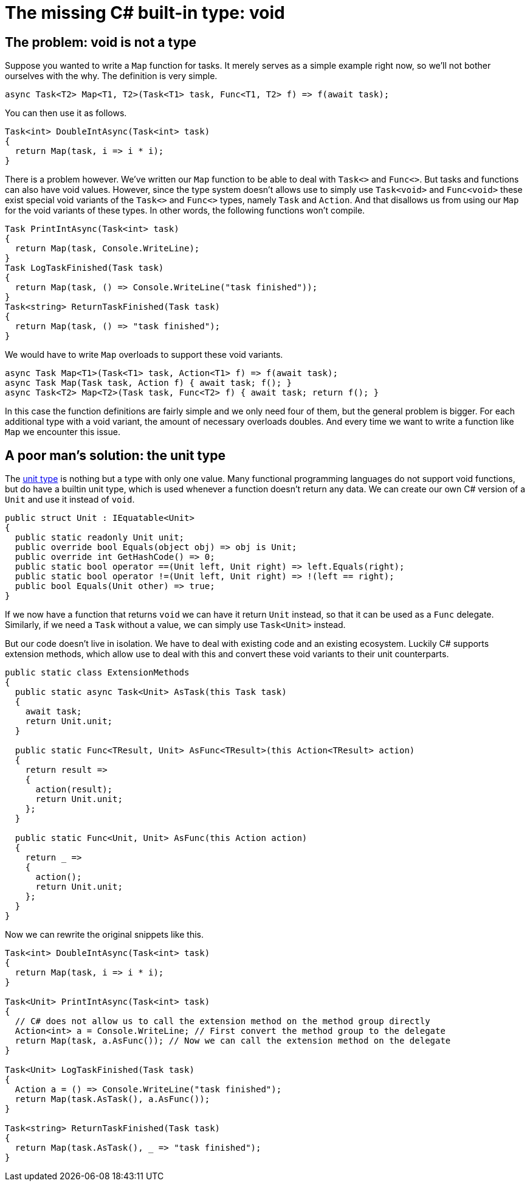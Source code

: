 = The missing C# built-in type: void

## The problem: void is not a type

Suppose you wanted to write a `Map` function for tasks.
It merely serves as a simple example right now, so we'll not bother ourselves with the why.
The definition is very simple.

[source,cs]
....
async Task<T2> Map<T1, T2>(Task<T1> task, Func<T1, T2> f) => f(await task);
....

You can then use it as follows.

[source,cs]
....
Task<int> DoubleIntAsync(Task<int> task)
{
  return Map(task, i => i * i);
}
....

There is a problem however.
We've written our `Map` function to be able to deal with `Task<>` and `Func<>`.
But tasks and functions can also have void values.
However, since the type system doesn't allows use to simply use `Task<void>` and `Func<void>` these exist special void variants of the `Task<>` and `Func<>` types, namely `Task` and `Action`.
And that disallows us from using our `Map` for the void variants of these types.
In other words, the following functions won't compile.

[source,cs]
....
Task PrintIntAsync(Task<int> task)
{
  return Map(task, Console.WriteLine);
}
Task LogTaskFinished(Task task)
{
  return Map(task, () => Console.WriteLine("task finished"));
}
Task<string> ReturnTaskFinished(Task task)
{
  return Map(task, () => "task finished");
}
....

We would have to write `Map` overloads to support these void variants.

[source,cs]
....
async Task Map<T1>(Task<T1> task, Action<T1> f) => f(await task);
async Task Map(Task task, Action f) { await task; f(); }
async Task<T2> Map<T2>(Task task, Func<T2> f) { await task; return f(); }
....

In this case the function definitions are fairly simple and we only need four of them, but the general problem is bigger.
For each additional type with a void variant, the amount of necessary overloads doubles.
And every time we want to write a function like `Map` we encounter this issue.

## A poor man's solution: the unit type

The https://en.wikipedia.org/wiki/Unit_type[unit type] is nothing but a type with only one value.
Many functional programming languages do not support void functions, but do have a builtin unit type, which is used whenever a function doesn't return any data.
We can create our own C# version of a `Unit` and use it instead of `void`.

[source,cs]
....
public struct Unit : IEquatable<Unit>
{
  public static readonly Unit unit;
  public override bool Equals(object obj) => obj is Unit;
  public override int GetHashCode() => 0;
  public static bool operator ==(Unit left, Unit right) => left.Equals(right);
  public static bool operator !=(Unit left, Unit right) => !(left == right);
  public bool Equals(Unit other) => true;
}
....

If we now have a function that returns `void` we can have it return `Unit` instead, so that it can be used as a `Func` delegate.
Similarly, if we need a `Task` without a value, we can simply use `Task<Unit>` instead.

But our code doesn't live in isolation.
We have to deal with existing code and an existing ecosystem.
Luckily C# supports extension methods, which allow use to deal with this and convert these void variants to their unit counterparts.

[source,cs]
....
public static class ExtensionMethods
{
  public static async Task<Unit> AsTask(this Task task)
  {
    await task;
    return Unit.unit;
  }

  public static Func<TResult, Unit> AsFunc<TResult>(this Action<TResult> action)
  {
    return result =>
    {
      action(result);
      return Unit.unit;
    };
  }

  public static Func<Unit, Unit> AsFunc(this Action action)
  {
    return _ =>
    {
      action();
      return Unit.unit;
    };
  }
}
....

Now we can rewrite the original snippets like this.

[source,cs]
....
Task<int> DoubleIntAsync(Task<int> task)
{
  return Map(task, i => i * i);
}

Task<Unit> PrintIntAsync(Task<int> task)
{
  // C# does not allow us to call the extension method on the method group directly
  Action<int> a = Console.WriteLine; // First convert the method group to the delegate
  return Map(task, a.AsFunc()); // Now we can call the extension method on the delegate
}

Task<Unit> LogTaskFinished(Task task)
{
  Action a = () => Console.WriteLine("task finished");
  return Map(task.AsTask(), a.AsFunc());
}

Task<string> ReturnTaskFinished(Task task)
{
  return Map(task.AsTask(), _ => "task finished");
}
....
